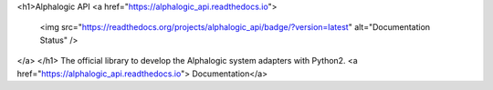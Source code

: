 <h1>Alphalogic API
<a href="https://alphalogic_api.readthedocs.io">
    <img src="https://readthedocs.org/projects/alphalogic_api/badge/?version=latest" alt="Documentation Status" />
</a>
</h1>
The official library to develop the Alphalogic system adapters with Python2. <a href="https://alphalogic_api.readthedocs.io">   Documentation</a>




